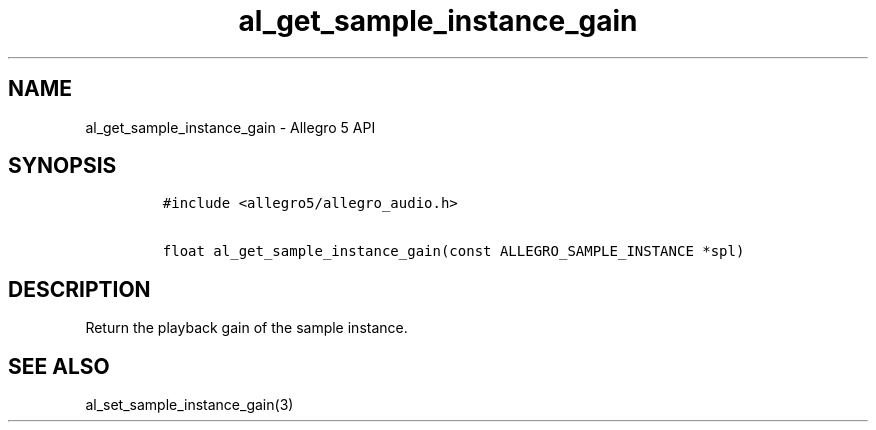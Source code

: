 .\" Automatically generated by Pandoc 3.1.3
.\"
.\" Define V font for inline verbatim, using C font in formats
.\" that render this, and otherwise B font.
.ie "\f[CB]x\f[]"x" \{\
. ftr V B
. ftr VI BI
. ftr VB B
. ftr VBI BI
.\}
.el \{\
. ftr V CR
. ftr VI CI
. ftr VB CB
. ftr VBI CBI
.\}
.TH "al_get_sample_instance_gain" "3" "" "Allegro reference manual" ""
.hy
.SH NAME
.PP
al_get_sample_instance_gain - Allegro 5 API
.SH SYNOPSIS
.IP
.nf
\f[C]
#include <allegro5/allegro_audio.h>

float al_get_sample_instance_gain(const ALLEGRO_SAMPLE_INSTANCE *spl)
\f[R]
.fi
.SH DESCRIPTION
.PP
Return the playback gain of the sample instance.
.SH SEE ALSO
.PP
al_set_sample_instance_gain(3)
